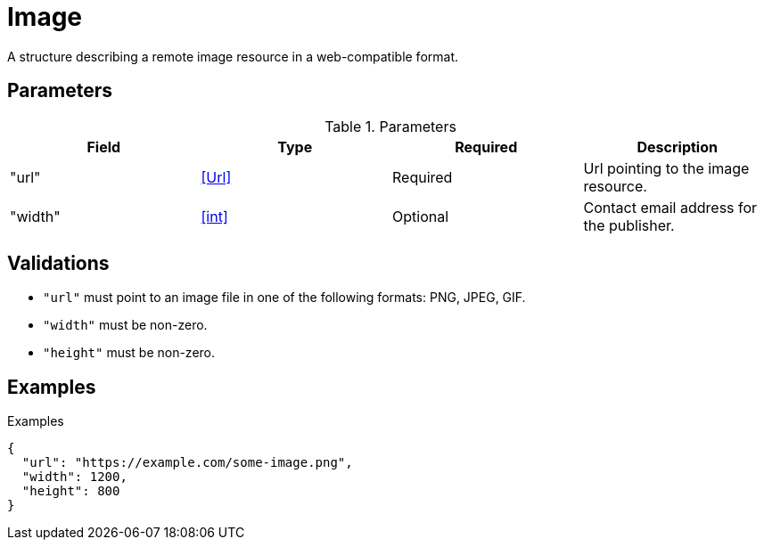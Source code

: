 # Image

[.lead]
A structure describing a remote image resource in a web-compatible format.

## Parameters

.Parameters
|===
|Field |Type |Required |Description

|"url"
|<<Url>>
|Required
|Url pointing to the image resource.

|"width"
|<<int>>
|Optional
|Contact email address for the publisher.

|===

## Validations

- `"url"` must point to an image file in one of the following formats: PNG,
  JPEG, GIF.
- `"width"` must be non-zero.
- `"height"` must be non-zero.

## Examples

.Examples
[source,json]
----
{
  "url": "https://example.com/some-image.png",
  "width": 1200,
  "height": 800
}
----
